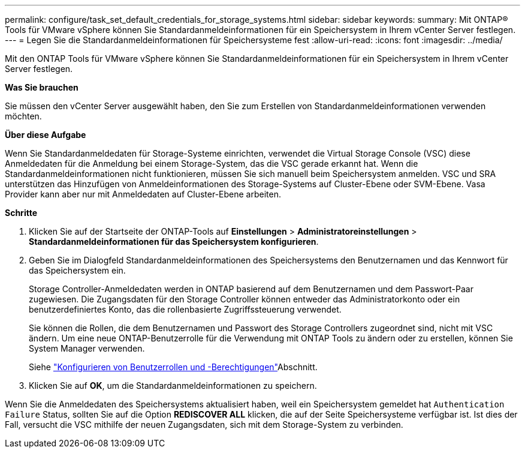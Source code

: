 ---
permalink: configure/task_set_default_credentials_for_storage_systems.html 
sidebar: sidebar 
keywords:  
summary: Mit ONTAP® Tools für VMware vSphere können Sie Standardanmeldeinformationen für ein Speichersystem in Ihrem vCenter Server festlegen. 
---
= Legen Sie die Standardanmeldeinformationen für Speichersysteme fest
:allow-uri-read: 
:icons: font
:imagesdir: ../media/


[role="lead"]
Mit den ONTAP Tools für VMware vSphere können Sie Standardanmeldeinformationen für ein Speichersystem in Ihrem vCenter Server festlegen.

*Was Sie brauchen*

Sie müssen den vCenter Server ausgewählt haben, den Sie zum Erstellen von Standardanmeldeinformationen verwenden möchten.

*Über diese Aufgabe*

Wenn Sie Standardanmeldedaten für Storage-Systeme einrichten, verwendet die Virtual Storage Console (VSC) diese Anmeldedaten für die Anmeldung bei einem Storage-System, das die VSC gerade erkannt hat. Wenn die Standardanmeldeinformationen nicht funktionieren, müssen Sie sich manuell beim Speichersystem anmelden. VSC und SRA unterstützen das Hinzufügen von Anmeldeinformationen des Storage-Systems auf Cluster-Ebene oder SVM-Ebene. Vasa Provider kann aber nur mit Anmeldedaten auf Cluster-Ebene arbeiten.

*Schritte*

. Klicken Sie auf der Startseite der ONTAP-Tools auf *Einstellungen* > *Administratoreinstellungen* > *Standardanmeldeinformationen für das Speichersystem konfigurieren*.
. Geben Sie im Dialogfeld Standardanmeldeinformationen des Speichersystems den Benutzernamen und das Kennwort für das Speichersystem ein.
+
Storage Controller-Anmeldedaten werden in ONTAP basierend auf dem Benutzernamen und dem Passwort-Paar zugewiesen. Die Zugangsdaten für den Storage Controller können entweder das Administratorkonto oder ein benutzerdefiniertes Konto, das die rollenbasierte Zugriffssteuerung verwendet.

+
Sie können die Rollen, die dem Benutzernamen und Passwort des Storage Controllers zugeordnet sind, nicht mit VSC ändern. Um eine neue ONTAP-Benutzerrolle für die Verwendung mit ONTAP Tools zu ändern oder zu erstellen, können Sie System Manager verwenden.

+
Siehe link:..configure/task_configure_user_role_and_privileges.html["Konfigurieren von Benutzerrollen und -Berechtigungen"]Abschnitt.

. Klicken Sie auf *OK*, um die Standardanmeldeinformationen zu speichern.


Wenn Sie die Anmeldedaten des Speichersystems aktualisiert haben, weil ein Speichersystem gemeldet hat `Authentication Failure` Status, sollten Sie auf die Option *REDISCOVER ALL* klicken, die auf der Seite Speichersysteme verfügbar ist. Ist dies der Fall, versucht die VSC mithilfe der neuen Zugangsdaten, sich mit dem Storage-System zu verbinden.

